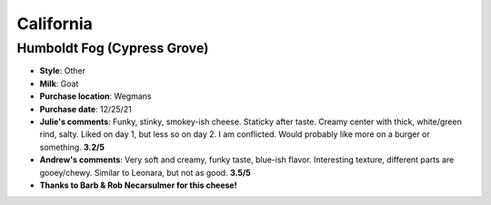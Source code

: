 California 
====================== 
Humboldt Fog (Cypress Grove)
----------------- 
.. image:: cheesepics/000461796-1.jpg 
        :align: right 
        :height: 200px 

- **Style**: Other
- **Milk**: Goat
- **Purchase location**: Wegmans
- **Purchase date**: 12/25/21
- **Julie's comments**: Funky, stinky, smokey-ish cheese. Staticky after taste. Creamy center with thick, white/green rind, salty. Liked on day 1, but less so on day 2. I am conflicted. Would probably like more on a burger or something.  **3.2/5**
- **Andrew's comments**: Very soft and creamy, funky taste, blue-ish flavor. Interesting texture, different parts are gooey/chewy. Similar to Leonara, but not as good.  **3.5/5**
- **Thanks to Barb & Rob Necarsulmer for this cheese!**


